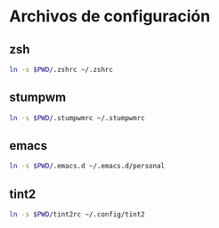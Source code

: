 * Archivos de configuración
** zsh

   #+BEGIN_SRC sh
     ln -s $PWD/.zshrc ~/.zshrc
   #+END_SRC

** stumpwm

   #+BEGIN_SRC sh
     ln -s $PWD/.stumpwmrc ~/.stumpwmrc
   #+END_SRC

** emacs

   #+BEGIN_SRC sh
     ln -s $PWD/.emacs.d ~/.emacs.d/personal
   #+END_SRC

** tint2

   #+BEGIN_SRC sh
     ln -s $PWD/tint2rc ~/.config/tint2
   #+END_SRC
